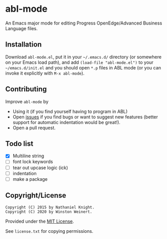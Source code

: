 #+startup: indent
* abl-mode
  :PROPERTIES:
  :CUSTOM_ID: abl-mode
  :END:

[[http://unmaintained.tech/][http://unmaintained.tech/badge.svg]]

An Emacs major mode for editing Progress OpenEdge/Advanced Business
Language files.

** Installation

Download =abl-mode.el=, put it in your =~/.emacs.d/= directory (or
somewhere on your Emacs load path), and add =(load-file "abl-mode.el")=
to your =~/emacs.d/init.el= and you should open =*.p= files in ABL mode
(or you can invoke it explicitly with =M-x abl-mode=).

** Contributing

Improve =abl-mode= by

- Using it (if you find yourself having to program in ABL)
- Open [[https://github.com/neganp/abl-mode/issues][issues]] if you find
  bugs or want to suggest new features (better support for automatic
  indentation would be great!).
- Open a pull request.


** Todo list

- [X] Multiline string
- [ ] font lock keywords
- [ ] tear out upcase logic (ick)
- [ ] indentation
- [ ] make a package

** Copyright/License

#+BEGIN_EXAMPLE
Copyright (C) 2015 by Nathaniel Knight.
Copyright (C) 2020 by Winston Weinert.
#+END_EXAMPLE

Provided under the [[http://en.wikipedia.org/wiki/MIT_License][MIT
License]].

See =license.txt= for copying permissions.

